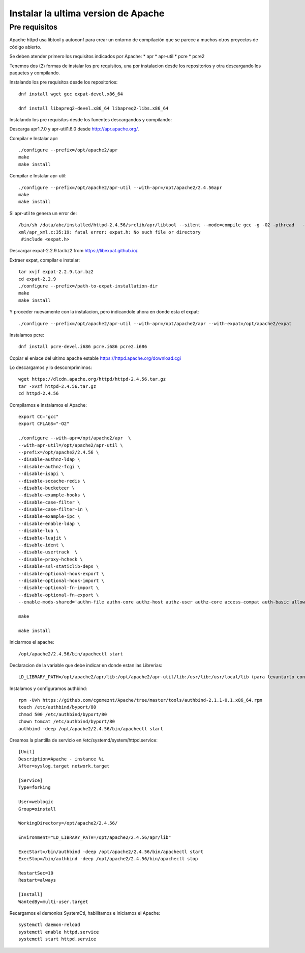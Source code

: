 Instalar la ultima version de Apache
====================================

Pre requisitos
+++++++++++++++++++

Apache httpd usa libtool y autoconf para crear un entorno de compilación que se parece a muchos otros proyectos de código abierto.

Se deben atender primero los requisitos indicados por Apache: * apr * apr-util * pcre * pcre2

Tenemos dos (2) formas de instalar los pre requisitos, una por instalacion desde los repositorios y otra descargando los paquetes y compilando.

Instalando los pre requisitos desde los repositorios::

	dnf install wget gcc expat-devel.x86_64

	dnf install libapreq2-devel.x86_64 libapreq2-libs.x86_64

Instalando los pre requisitos desde los funentes descargandos y compilando::

Descarga apr1.7.0 y apr-util1.6.0 desde http://apr.apache.org/.

Compilar e Instalar apr::

	./configure --prefix=/opt/apache2/apr
	make
	make install
	
Compilar e Instalar apr-util::

	./configure --prefix=/opt/apache2/apr-util --with-apr=/opt/apache2/2.4.56apr
	make
	make install

Si apr-util te genera un error de::

	/bin/sh /data/abc/installed/httpd-2.4.56/srclib/apr/libtool --silent --mode=compile gcc -g -O2 -pthread   -DHAVE_CONFIG_H  -DLINUX -D_REENTRANT -D_GNU_SOURCE   -I/data/abc/installed/httpd-2.4.38/srclib/apr-util/include -I/data/abc/installed/httpd-2.4.38/srclib/apr-util/include/private  -I/data/abc/installed/httpd-2.4.38/srclib/apr/include    -o xml/apr_xml.lo -c xml/apr_xml.c && touch xml/apr_xml.lo
	xml/apr_xml.c:35:19: fatal error: expat.h: No such file or directory
	 #include <expat.h>

Descargar expat-2.2.9.tar.bz2 from https://libexpat.github.io/.

Extraer expat, compilar e instalar::

	tar xvjf expat-2.2.9.tar.bz2
	cd expat-2.2.9
	./configure --prefix=/path-to-expat-installation-dir
	make
	make install

Y proceder nuevamente con la instalacion, pero indicandole ahora en donde esta el expat::

	./configure --prefix=/opt/apache2/apr-util --with-apr=/opt/apache2/apr --with-expat=/opt/apache2/expat

Instalamos pcre::

	dnf install pcre-devel.i686 pcre.i686 pcre2.i686


Copiar el enlace del ultimo apache estable https://httpd.apache.org/download.cgi

Lo descargamos y lo descomprimimos::

	wget https://dlcdn.apache.org/httpd/httpd-2.4.56.tar.gz
	tar -xvzf httpd-2.4.56.tar.gz
	cd httpd-2.4.56

Compilamos e instalamos el Apache::

	export CC="gcc"
	export CFLAGS="-O2"

	./configure --with-apr=/opt/apache2/apr  \
	--with-apr-util=/opt/apache2/apr-util \
	--prefix=/opt/apache2/2.4.56 \
	--disable-authnz-ldap \
	--disable-authnz-fcgi \
	--disable-isapi \
	--disable-socache-redis \
	--disable-bucketeer \
	--disable-example-hooks \
	--disable-case-filter \
	--disable-case-filter-in \
	--disable-example-ipc \
	--disable-enable-ldap \
	--disable-lua \
	--disable-luajit \
	--disable-ident \
	--disable-usertrack  \
	--disable-proxy-hcheck \
	--disable-ssl-staticlib-deps \
	--disable-optional-hook-export \
	--disable-optional-hook-import \
	--disable-optional-fn-import \
	--disable-optional-fn-export \
	--enable-mods-shared='authn-file authn-core authz-host authz-user authz-core access-compat auth-basic allowmethods socache-shmcb filter deflate mime log-config expires headers unique-id setenvif proxy proxy-connect proxy-http proxy-balancer session ssl lbmethod-byrequests unixd dir rewrite' --enable-mpms-shared=all
	
	make
	
	make install
	
Iniciarmos el apache::

	/opt/apache2/2.4.56/bin/apachectl start


Declaracion de la variable que debe indicar en donde estan las Librerías::

	LD_LIBRARY_PATH=/opt/apache2/apr/lib:/opt/apache2/apr-util/lib:/usr/lib:/usr/local/lib (para levantarlo con root)

Instalamos y configuramos authbind::

	rpm -Uvh https://github.com/cgomeznt/Apache/tree/master/tools/authbind-2.1.1-0.1.x86_64.rpm
	touch /etc/authbind/byport/80
	chmod 500 /etc/authbind/byport/80
	chown tomcat /etc/authbind/byport/80
	authbind -deep /opt/apache2/2.4.56/bin/apachectl start

Creamos la plantilla de servicio en /etc/systemd/system/httpd.service::

	[Unit]
	Description=Apache - instance %i
	After=syslog.target network.target

	[Service]
	Type=forking

	User=weblogic
	Group=oinstall

	WorkingDirectory=/opt/apache2/2.4.56/

	Environment="LD_LIBRARY_PATH=/opt/apache2/2.4.56/apr/lib"

	ExecStart=/bin/authbind -deep /opt/apache2/2.4.56/bin/apachectl start
	ExecStop=/bin/authbind -deep /opt/apache2/2.4.56/bin/apachectl stop

	RestartSec=10
	Restart=always

	[Install]
	WantedBy=multi-user.target

Recargamos el demonios SystemCtl, habilitamos e iniciamos el Apache::

	systemctl daemon-reload
	systemctl enable httpd.service
	systemctl start httpd.service
